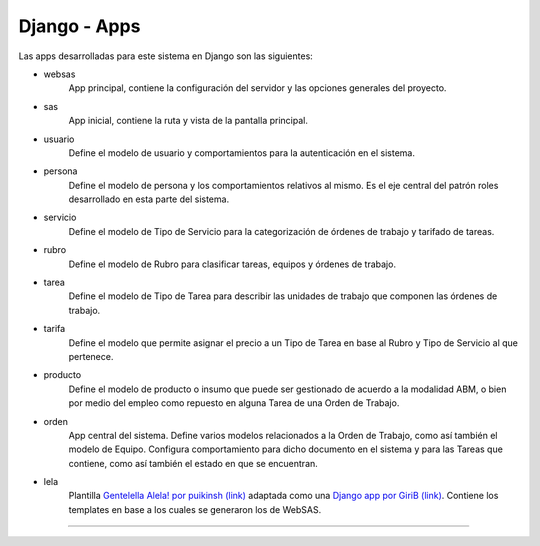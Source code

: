 Django - Apps
=============

Las apps desarrolladas para este sistema en Django son las siguientes:
    
* websas
    App principal, contiene la configuración del servidor y las opciones generales del proyecto.
* sas
    App inicial, contiene la ruta y vista de la pantalla principal.
* usuario
    Define el modelo de usuario y comportamientos para la autenticación en el sistema.
* persona
    Define el modelo de persona y los comportamientos relativos al mismo. Es el eje central del patrón roles
    desarrollado en esta parte del sistema.
* servicio
    Define el modelo de Tipo de Servicio para la categorización de órdenes de trabajo y tarifado de tareas.
* rubro
    Define el modelo de Rubro para clasificar tareas, equipos y órdenes de trabajo.
* tarea
    Define el modelo de Tipo de Tarea para describir las unidades de trabajo que componen las órdenes de trabajo.
* tarifa
    Define el modelo que permite asignar el precio a un Tipo de Tarea en base al Rubro y Tipo de Servicio
    al que pertenece.
* producto
    Define el modelo de producto o insumo que puede ser gestionado de acuerdo a la modalidad ABM, o bien
    por medio del empleo como repuesto en alguna Tarea de una Orden de Trabajo.
* orden
    App central del sistema. Define varios modelos relacionados a la Orden de Trabajo, como así también el modelo
    de Equipo. Configura comportamiento para dicho documento en el sistema y para las Tareas que contiene, como así
    también el estado en que se encuentran.
* lela
    Plantilla `Gentelella Alela! por puikinsh (link) <https://github.com/puikinsh/gentelella>`_ adaptada como una `Django app por GiriB (link) <https://github.com/GiriB/django-gentelella>`_.
    Contiene los templates en base a los cuales se generaron los de WebSAS.

----------------

.. todo::
    Listar apps. Docstrings. Descripciones. Python.